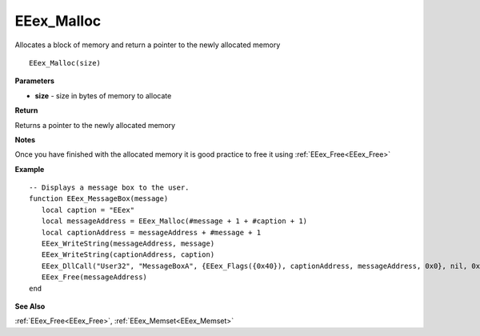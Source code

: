 .. _EEex_Malloc:

===================================
EEex_Malloc 
===================================

Allocates a block of memory and return a pointer to the newly allocated memory

::

   EEex_Malloc(size)



**Parameters**

* **size** - size in bytes of memory to allocate

**Return**

Returns a pointer to the newly allocated memory

**Notes**

Once you have finished with the allocated memory it is good practice to free it using :ref:`EEex_Free<EEex_Free>`

**Example**

::

   -- Displays a message box to the user. 
   function EEex_MessageBox(message)
      local caption = "EEex"
      local messageAddress = EEex_Malloc(#message + 1 + #caption + 1)
      local captionAddress = messageAddress + #message + 1
      EEex_WriteString(messageAddress, message)
      EEex_WriteString(captionAddress, caption)
      EEex_DllCall("User32", "MessageBoxA", {EEex_Flags({0x40}), captionAddress, messageAddress, 0x0}, nil, 0x0)
      EEex_Free(messageAddress)
   end

**See Also**

:ref:`EEex_Free<EEex_Free>`, :ref:`EEex_Memset<EEex_Memset>` 


